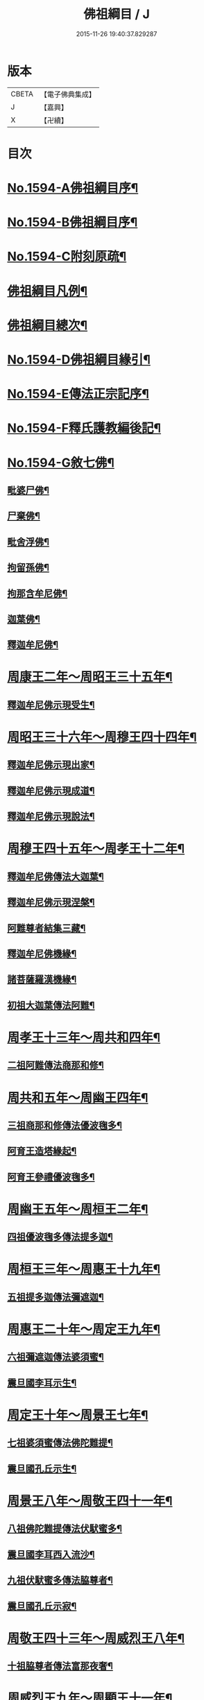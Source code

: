 #+TITLE: 佛祖綱目 / J
#+DATE: 2015-11-26 19:40:37.829287
* 版本
 |     CBETA|【電子佛典集成】|
 |         J|【嘉興】    |
 |         X|【卍續】    |

* 目次
* [[file:KR6r0103_001.txt::001-0555a1][No.1594-A佛祖綱目序¶]]
* [[file:KR6r0103_001.txt::0555b17][No.1594-B佛祖綱目序¶]]
* [[file:KR6r0103_001.txt::0556a3][No.1594-C附刻原疏¶]]
* [[file:KR6r0103_001.txt::0556c2][佛祖綱目凡例¶]]
* [[file:KR6r0103_001.txt::0557c2][佛祖綱目總次¶]]
* [[file:KR6r0103_001.txt::0558a1][No.1594-D佛祖綱目緣引¶]]
* [[file:KR6r0103_001.txt::0558b1][No.1594-E傳法正宗記序¶]]
* [[file:KR6r0103_001.txt::0558c18][No.1594-F釋氏護教編後記¶]]
* [[file:KR6r0103_001.txt::0560b1][No.1594-G敘七佛¶]]
** [[file:KR6r0103_001.txt::0560b7][毗婆尸佛¶]]
** [[file:KR6r0103_001.txt::0560b14][尸棄佛¶]]
** [[file:KR6r0103_001.txt::0560b20][毗舍浮佛¶]]
** [[file:KR6r0103_001.txt::0560c6][拘留孫佛¶]]
** [[file:KR6r0103_001.txt::0560c12][拘那含牟尼佛¶]]
** [[file:KR6r0103_001.txt::0560c18][迦葉佛¶]]
** [[file:KR6r0103_001.txt::0560c24][釋迦牟尼佛¶]]
* [[file:KR6r0103_001.txt::0561b4][周康王二年～周昭王三十五年¶]]
** [[file:KR6r0103_001.txt::0561b12][釋迦牟尼佛示現受生¶]]
* [[file:KR6r0103_002.txt::002-0562a19][周昭王三十六年～周穆王四十四年¶]]
** [[file:KR6r0103_002.txt::002-0562a20][釋迦牟尼佛示現出家¶]]
** [[file:KR6r0103_002.txt::0563a11][釋迦牟尼佛示現成道¶]]
** [[file:KR6r0103_002.txt::0563b2][釋迦牟尼佛示現說法¶]]
* [[file:KR6r0103_003.txt::003-0565b4][周穆王四十五年～周孝王十二年¶]]
** [[file:KR6r0103_003.txt::003-0565b8][釋迦牟尼佛傳法大迦葉¶]]
** [[file:KR6r0103_003.txt::003-0565b18][釋迦牟尼佛示現涅槃¶]]
** [[file:KR6r0103_003.txt::0566a13][阿難尊者結集三藏¶]]
** [[file:KR6r0103_003.txt::0566b9][釋迦牟尼佛機緣¶]]
** [[file:KR6r0103_003.txt::0568b5][諸菩薩羅漢機緣¶]]
** [[file:KR6r0103_003.txt::0569b2][初祖大迦葉傳法阿難¶]]
* [[file:KR6r0103_004.txt::004-0569c10][周孝王十三年～周共和四年¶]]
** [[file:KR6r0103_004.txt::004-0569c11][二祖阿難傳法商那和修¶]]
* [[file:KR6r0103_005.txt::005-0570c4][周共和五年～周幽王四年¶]]
** [[file:KR6r0103_005.txt::005-0570c5][三祖商那和修傳法優波毱多¶]]
** [[file:KR6r0103_005.txt::0571a14][阿育王造塔緣起¶]]
** [[file:KR6r0103_005.txt::0571c20][阿育王參禮優波毱多¶]]
* [[file:KR6r0103_006.txt::006-0572b4][周幽王五年～周桓王二年¶]]
** [[file:KR6r0103_006.txt::006-0572b5][四祖優波毱多傳法提多迦¶]]
* [[file:KR6r0103_007.txt::007-0573a6][周桓王三年～周惠王十九年¶]]
** [[file:KR6r0103_007.txt::007-0573a10][五祖提多迦傳法彌遮迦¶]]
* [[file:KR6r0103_008.txt::008-0573b17][周惠王二十年～周定王九年¶]]
** [[file:KR6r0103_008.txt::008-0573b18][六祖彌遮迦傳法婆須蜜¶]]
** [[file:KR6r0103_008.txt::0573c19][震旦國李耳示生¶]]
* [[file:KR6r0103_009.txt::009-0574a7][周定王十年～周景王七年¶]]
** [[file:KR6r0103_009.txt::009-0574a8][七祖婆須蜜傳法佛陀難提¶]]
** [[file:KR6r0103_009.txt::0574b4][震旦國孔丘示生¶]]
* [[file:KR6r0103_010.txt::010-0574b20][周景王八年～周敬王四十一年¶]]
** [[file:KR6r0103_010.txt::010-0574b21][八祖佛陀難提傳法伏䭾蜜多¶]]
** [[file:KR6r0103_010.txt::0574c21][震旦國李耳西入流沙¶]]
** [[file:KR6r0103_010.txt::0575a5][九祖伏䭾蜜多傳法脇尊者¶]]
** [[file:KR6r0103_010.txt::0575a16][震旦國孔丘示寂¶]]
* [[file:KR6r0103_011.txt::011-0575c7][周敬王四十三年～周威烈王八年¶]]
** [[file:KR6r0103_011.txt::011-0575c8][十祖脇尊者傳法富那夜奢¶]]
* [[file:KR6r0103_012.txt::012-0576b4][周威烈王九年～周顯王十一年¶]]
** [[file:KR6r0103_012.txt::012-0576b5][十一祖富那夜奢傳法馬鳴¶]]
* [[file:KR6r0103_013.txt::013-0576c14][周顯王十二年～周赧王十七年¶]]
** [[file:KR6r0103_013.txt::013-0576c15][十二祖馬鳴傳法迦毗摩羅¶]]
* [[file:KR6r0103_014.txt::014-0577b4][周赧王十八年～秦始皇九年¶]]
** [[file:KR6r0103_014.txt::014-0577b7][十三祖迦毗摩羅傳法龍樹¶]]
* [[file:KR6r0103_015.txt::015-0578a18][秦始皇十年～漢文帝二年¶]]
** [[file:KR6r0103_015.txt::0578b4][十四祖龍樹傳法迦那提婆¶]]
* [[file:KR6r0103_016.txt::016-0578c14][漢文帝三年～漢武帝元狩五年¶]]
** [[file:KR6r0103_016.txt::016-0578c15][十五祖迦那提婆傳法羅睺羅多¶]]
* [[file:KR6r0103_017.txt::017-0579c4][漢武帝元狩六年～漢宣帝神爵四年¶]]
** [[file:KR6r0103_017.txt::017-0579c5][十六祖羅睺羅多傳法僧伽難提¶]]
** [[file:KR6r0103_017.txt::0580a24][十七祖僧伽難提傳法伽耶舍多]]
* [[file:KR6r0103_018.txt::018-0580c10][漢宣帝五鳳元年～漢平帝元始三年¶]]
** [[file:KR6r0103_018.txt::018-0580c16][十八祖伽耶舍多傳法鳩摩羅多¶]]
* [[file:KR6r0103_019.txt::019-0581a19][漢平帝元始四年～東漢明帝永平六年]]
** [[file:KR6r0103_019.txt::0581b2][十九祖鳩摩羅多傳法闍夜多¶]]
* [[file:KR6r0103_020.txt::020-0582a8][漢明帝永平七年～漢安帝延光二年¶]]
** [[file:KR6r0103_020.txt::020-0582a10][天竺沙門攝摩騰竺法蘭至洛陽¶]]
** [[file:KR6r0103_020.txt::0582b23][二十祖闍夜多傳法婆修盤頭¶]]
** [[file:KR6r0103_020.txt::0583a3][二十一祖婆修盤頭傳法摩拏羅¶]]
* [[file:KR6r0103_021.txt::021-0583b13][漢安帝延光三年～漢靈帝光和六年¶]]
** [[file:KR6r0103_021.txt::0583c8][二十二祖摩拏羅傳法鶴勒那¶]]
* [[file:KR6r0103_022.txt::022-0584b4][漢靈帝中平元年～漢後主延熈六年。魏正始四年。吳赤烏六年¶]]
** [[file:KR6r0103_022.txt::022-0584b16][二十三祖鶴勒那傳法師子比丘¶]]
** [[file:KR6r0103_022.txt::0585a8][三藏康僧會行化至吳¶]]
* [[file:KR6r0103_023.txt::023-0585b10][漢後主延熈七年。魏正始五年。吳赤烏七年～晉惠帝大安二年¶]]
** [[file:KR6r0103_023.txt::023-0585b14][二十四祖師子比丘傳法婆舍斯多¶]]
** [[file:KR6r0103_023.txt::0586a10][二十四祖師子尊者示寂¶]]
** [[file:KR6r0103_023.txt::0586a23][三藏僧會諫毀佛寺¶]]
* [[file:KR6r0103_024.txt::024-0586b21][晉惠帝永興元年～晉哀帝興寧元年¶]]
** [[file:KR6r0103_024.txt::024-0586b22][天竺佛圖澄至洛陽¶]]
** [[file:KR6r0103_024.txt::024-0586b39][二十五祖婆舍斯多傳法不如蜜多¶]]
** [[file:KR6r0103_024.txt::0587b22][佛圖澄尊者入寂¶]]
* [[file:KR6r0103_025.txt::025-0588a4][晉哀帝興寧二年～宋文帝景平元年¶]]
** [[file:KR6r0103_025.txt::025-0588a7][支遁法師隱居剡山¶]]
** [[file:KR6r0103_025.txt::025-0588a19][道安法師至長安¶]]
** [[file:KR6r0103_025.txt::0588b9][慧遠法師住廬山¶]]
** [[file:KR6r0103_025.txt::0588c3][二十六祖不如蜜多傳法般若多羅¶]]
** [[file:KR6r0103_025.txt::0589a10][道安法師入寂¶]]
** [[file:KR6r0103_025.txt::0589a21][慧遠法師結蓮社¶]]
** [[file:KR6r0103_025.txt::0589c4][鳩摩羅什法師至長安¶]]
** [[file:KR6r0103_025.txt::0590a3][慧遠法師著法性等論¶]]
** [[file:KR6r0103_025.txt::0590a17][天竺佛䭾䟦陀至關中¶]]
** [[file:KR6r0103_025.txt::0590b10][天竺佛陀耶舍至關中¶]]
** [[file:KR6r0103_025.txt::0590b23][陶潛居士謁慧遠大師¶]]
** [[file:KR6r0103_025.txt::0590c7][遺民居士劉程之示生淨土¶]]
** [[file:KR6r0103_025.txt::0591b7][慧持法師入寂¶]]
** [[file:KR6r0103_025.txt::0591b13][鳩摩羅什法師示寂¶]]
** [[file:KR6r0103_025.txt::0591c6][慧永法師往生淨土¶]]
** [[file:KR6r0103_025.txt::0591c13][慧遠法師示生淨土¶]]
* [[file:KR6r0103_026.txt::026-0592a14][宋文帝元嘉元年～齊武帝永明元年¶]]
** [[file:KR6r0103_026.txt::026-0592a16][曇順法師往生淨土¶]]
** [[file:KR6r0103_026.txt::026-0592a19][杯渡尊者入寂¶]]
** [[file:KR6r0103_026.txt::0593a24][天竺求那䟦摩至金陵]]
** [[file:KR6r0103_026.txt::0593b19][道生法師至金陵¶]]
** [[file:KR6r0103_026.txt::0593c9][道生法師入寂¶]]
** [[file:KR6r0103_026.txt::0593c13][道昺法師往生淨土¶]]
** [[file:KR6r0103_026.txt::0593c17][僧叡法師往生淨土¶]]
** [[file:KR6r0103_026.txt::0593c22][玄高法師入寂¶]]
** [[file:KR6r0103_026.txt::0594a16][二十七祖般若多羅傳法菩提達磨¶]]
** [[file:KR6r0103_026.txt::0594b22][二十八祖菩提達磨說法南印度¶]]
* [[file:KR6r0103_027.txt::027-0595b16][齊武帝永明二年～梁武帝大同九年¶]]
** [[file:KR6r0103_027.txt::027-0595b18][寶誌大士說法王宮¶]]
** [[file:KR6r0103_027.txt::0596a3][寶誌大士示寂¶]]
** [[file:KR6r0103_027.txt::0596c6][慧約法師說戒王宮¶]]
** [[file:KR6r0103_027.txt::0596c14][傅大士隱居雙林¶]]
** [[file:KR6r0103_027.txt::0597a2][二十八祖菩提達磨至震旦國¶]]
** [[file:KR6r0103_027.txt::0597c11][菩提達磨至金陵¶]]
** [[file:KR6r0103_027.txt::0597c19][千歲寶掌和尚參菩提達磨¶]]
** [[file:KR6r0103_027.txt::0598a4][初祖菩提達磨至少林¶]]
** [[file:KR6r0103_027.txt::0598a8][初祖菩提達磨傳法慧可¶]]
** [[file:KR6r0103_027.txt::0598b7][傅大士設大會¶]]
** [[file:KR6r0103_027.txt::0598b13][初祖菩提達磨示寂¶]]
** [[file:KR6r0103_027.txt::0599a16][梁武帝問道傅大士¶]]
** [[file:KR6r0103_027.txt::0599a21][梁慧約法師入寂¶]]
** [[file:KR6r0103_027.txt::0599b3][傅大士說法王宮¶]]
** [[file:KR6r0103_027.txt::0599b13][曇鸞法師往生淨土¶]]
* [[file:KR6r0103_028.txt::028-0599c4][梁武帝大同十年～隋文帝仁壽三年¶]]
** [[file:KR6r0103_028.txt::028-0599c9][傅大士設大法會¶]]
** [[file:KR6r0103_028.txt::0600b7][慧聞大師發明心觀¶]]
** [[file:KR6r0103_028.txt::0600b10][傅大士供養三寶¶]]
** [[file:KR6r0103_028.txt::0600b14][慧思參慧聞大師¶]]
** [[file:KR6r0103_028.txt::0600c13][智覬參慧思大師¶]]
** [[file:KR6r0103_028.txt::0601a3][二祖慧可傳法僧璨¶]]
** [[file:KR6r0103_028.txt::0601b23][慧思大師住南嶽¶]]
** [[file:KR6r0103_028.txt::0601c23][善慧傅大士示寂¶]]
** [[file:KR6r0103_028.txt::0602a19][三祖僧璨隱皖公山¶]]
** [[file:KR6r0103_028.txt::0602a24][靜藹法師隱太乙山¶]]
** [[file:KR6r0103_028.txt::0602b12][智覬大師隱天台山¶]]
** [[file:KR6r0103_028.txt::0602c2][慧思大師入寂¶]]
** [[file:KR6r0103_028.txt::0602c11][開皇元年復興佛教¶]]
** [[file:KR6r0103_028.txt::0603a4][灌頂參智覬大師¶]]
** [[file:KR6r0103_028.txt::0603a9][道信參三祖僧璨¶]]
** [[file:KR6r0103_028.txt::0603a16][二祖慧可示寂¶]]
** [[file:KR6r0103_028.txt::0603b2][智覬大師說法玉泉¶]]
** [[file:KR6r0103_028.txt::0603b16][智顗大師示寂¶]]
** [[file:KR6r0103_028.txt::0603c3][三祖僧璨傳法道信¶]]
* [[file:KR6r0103_029.txt::029-0603c15][隋文帝仁壽四年～唐高宗龍朔三年¶]]
** [[file:KR6r0103_029.txt::029-0603c18][三祖僧璨隱居羅浮山¶]]
** [[file:KR6r0103_029.txt::0604b11][三祖僧璨示寂¶]]
** [[file:KR6r0103_029.txt::0604b19][四祖道信開法破頭山¶]]
** [[file:KR6r0103_029.txt::0604b24][道綽法師往生淨土¶]]
** [[file:KR6r0103_029.txt::0604c23][四祖道信傳法法融¶]]
** [[file:KR6r0103_029.txt::0605b20][灌頂法師往生淨土¶]]
** [[file:KR6r0103_029.txt::0605c24][六祖惠能示生]]
** [[file:KR6r0103_029.txt::0606a7][法順大師示寂¶]]
** [[file:KR6r0103_029.txt::0606b2][法融禪師傳法智巖¶]]
** [[file:KR6r0103_029.txt::0606b16][四祖道信傳法弘忍¶]]
** [[file:KR6r0103_029.txt::0606c2][玄奘法師譯經¶]]
** [[file:KR6r0103_029.txt::0607a7][善導大師演說淨土法門¶]]
** [[file:KR6r0103_029.txt::0607a23][道宣律師還終南山¶]]
** [[file:KR6r0103_029.txt::0607b6][四祖道信示寂¶]]
** [[file:KR6r0103_029.txt::0607b12][法融禪師講大般若經¶]]
** [[file:KR6r0103_029.txt::0608b5][慧寬大師示寂¶]]
** [[file:KR6r0103_029.txt::0608b24][窺基法師參譯經論¶]]
** [[file:KR6r0103_029.txt::0608c12][牛頭山法融禪師入寂¶]]
** [[file:KR6r0103_029.txt::0608c18][千歲寶掌和尚入寂¶]]
** [[file:KR6r0103_029.txt::0609a5][五祖弘忍傳法惠能¶]]
** [[file:KR6r0103_029.txt::0609c9][善導大師示生淨土¶]]
* [[file:KR6r0103_030.txt::030-0610a4][唐高宗麟德元年～唐玄宗開元十一年¶]]
** [[file:KR6r0103_030.txt::030-0610a5][慧安禪師隱終南山¶]]
** [[file:KR6r0103_030.txt::0610b6][道宣律師入寂¶]]
** [[file:KR6r0103_030.txt::0610b13][僧伽大士示現泗州¶]]
** [[file:KR6r0103_030.txt::0610b19][萬回示現王宮¶]]
** [[file:KR6r0103_030.txt::0610c5][台宗智威住軒轅¶]]
** [[file:KR6r0103_030.txt::0610c11][五祖弘忍示寂¶]]
** [[file:KR6r0103_030.txt::0610c14][六祖惠能示出世¶]]
** [[file:KR6r0103_030.txt::0611b8][六祖惠能開法曹溪¶]]
** [[file:KR6r0103_030.txt::0611b13][智巖禪師入寂¶]]
** [[file:KR6r0103_030.txt::0611b17][法華智威入寂¶]]
** [[file:KR6r0103_030.txt::0611b23][慧安禪師傳法元珪¶]]
** [[file:KR6r0103_030.txt::0611c11][智隍參六祖惠能¶]]
** [[file:KR6r0103_030.txt::0612b3][慧方禪師歸茅山¶]]
** [[file:KR6r0103_030.txt::0612b8][懷讓禪師示出家¶]]
** [[file:KR6r0103_030.txt::0612b17][仁儉禪師說法王宮¶]]
** [[file:KR6r0103_030.txt::0612c3][實义難提譯大華嚴經¶]]
** [[file:KR6r0103_030.txt::0613a2][六祖惠能傳法懷讓¶]]
** [[file:KR6r0103_030.txt::0613a11][賢首法藏講新華嚴經¶]]
** [[file:KR6r0103_030.txt::0613b6][牛頭山法持禪師入寂¶]]
** [[file:KR6r0103_030.txt::0613b10][六祖惠能說法¶]]
** [[file:KR6r0103_030.txt::0613c2][神秀禪師入寂¶]]
** [[file:KR6r0103_030.txt::0614a6][元珪禪師為嵩神說法¶]]
** [[file:KR6r0103_030.txt::0615a22][懷讓禪師開法南嶽¶]]
** [[file:KR6r0103_030.txt::0615a24][六祖惠能示寂¶]]
** [[file:KR6r0103_030.txt::0615c9][懷讓禪師傳法馬節道一¶]]
** [[file:KR6r0103_030.txt::0617b21][嵩嶽元珪禪師入寂¶]]
** [[file:KR6r0103_030.txt::0617b24][慧忠禪師住南陽白崖山¶]]
** [[file:KR6r0103_030.txt::0617c7][法欽參玄素禪師¶]]
** [[file:KR6r0103_030.txt::0617c20][馬祖道一闡化江西¶]]
* [[file:KR6r0103_031.txt::031-0618a6][唐玄宗開元十二年～唐德宗建中四年¶]]
** [[file:KR6r0103_031.txt::031-0618a7][普寂禪師住唐興寺¶]]
** [[file:KR6r0103_031.txt::031-0618a10][牛頭山智威禪師入寂¶]]
** [[file:KR6r0103_031.txt::0618b6][普寂禪師入寂¶]]
** [[file:KR6r0103_031.txt::0618b13][行思禪師傳法希遷¶]]
** [[file:KR6r0103_031.txt::0618c5][青原行思禪師入寂¶]]
** [[file:KR6r0103_031.txt::0618c7][懷玉法師往生淨土¶]]
** [[file:KR6r0103_031.txt::0618c20][希遷禪師開法石頭¶]]
** [[file:KR6r0103_031.txt::0619a10][楊庭光參本淨禪師¶]]
** [[file:KR6r0103_031.txt::0619a21][本淨禪師說法內道場¶]]
** [[file:KR6r0103_031.txt::0619b16][南嶽懷讓禪師示寂¶]]
** [[file:KR6r0103_031.txt::0619b24][神會禪師著顯宗記¶]]
** [[file:KR6r0103_031.txt::0620a9][鶴林玄素禪師入寂¶]]
** [[file:KR6r0103_031.txt::0620a15][左溪玄朗法師入寂¶]]
** [[file:KR6r0103_031.txt::0620b15][崇慧住天柱山¶]]
** [[file:KR6r0103_031.txt::0620b23][荷澤神會禪師入寂¶]]
** [[file:KR6r0103_031.txt::0620c7][慧忠禪師說法千福寺¶]]
** [[file:KR6r0103_031.txt::0620c12][希遷禪師著參同契¶]]
** [[file:KR6r0103_031.txt::0621a8][慧忠國師為代宗說法¶]]
** [[file:KR6r0103_031.txt::0621a24][無住禪師為杜鴻漸說法]]
** [[file:KR6r0103_031.txt::0621c2][馬祖道一開法鍾陵¶]]
** [[file:KR6r0103_031.txt::0622c13][徑山法欽禪師至京¶]]
** [[file:KR6r0103_031.txt::0623b16][法欽禪師還徑山¶]]
** [[file:KR6r0103_031.txt::0623c11][馬祖道一傳法道悟¶]]
** [[file:KR6r0103_031.txt::0623c18][天然參馬祖道一¶]]
** [[file:KR6r0103_031.txt::0624a24][法照大師往生淨土¶]]
** [[file:KR6r0103_031.txt::0624b20][惟儼參希遷禪師¶]]
** [[file:KR6r0103_031.txt::0624c22][惟儼還石頭¶]]
** [[file:KR6r0103_031.txt::0625a19][馬祖道一傳法懷海¶]]
** [[file:KR6r0103_031.txt::0625c19][馬祖道一傳法無業¶]]
* [[file:KR6r0103_032.txt::032-0626b4][唐德宗興元元年～唐武宗會昌三年¶]]
** [[file:KR6r0103_032.txt::032-0626b5][懷海禪師開法百丈¶]]
** [[file:KR6r0103_032.txt::032-0626b19][明瓚禪師說法衡嶽]]
** [[file:KR6r0103_032.txt::0627a6][湛然法師入寂¶]]
** [[file:KR6r0103_032.txt::0627a13][居士龐蘊參希遷禪師¶]]
** [[file:KR6r0103_032.txt::0627a23][法常禪師住大梅¶]]
** [[file:KR6r0103_032.txt::0627b11][惟儼禪師住藥山¶]]
** [[file:KR6r0103_032.txt::0627b24][靈默禪師住五洩]]
** [[file:KR6r0103_032.txt::0627c8][馬祖道一傳法龐蘊¶]]
** [[file:KR6r0103_032.txt::0628a2][曇藏禪師隱居衡嶽¶]]
** [[file:KR6r0103_032.txt::0628a13][隱士李源訪比丘圓澤¶]]
** [[file:KR6r0103_032.txt::0628b8][梁肅居士修天台止觀論成¶]]
** [[file:KR6r0103_032.txt::0629a2][馬祖道一禪師示寂¶]]
** [[file:KR6r0103_032.txt::0629a9][懷海禪師傳法希運¶]]
** [[file:KR6r0103_032.txt::0629b15][崇信參天王道悟禪師¶]]
** [[file:KR6r0103_032.txt::0629c9][智常禪師開法歸宗¶]]
** [[file:KR6r0103_032.txt::0630a8][石頭希遷禪師示寂¶]]
** [[file:KR6r0103_032.txt::0630b2][智藏禪師住西堂¶]]
** [[file:KR6r0103_032.txt::0630b12][徑山法欽禪師示寂¶]]
** [[file:KR6r0103_032.txt::0630b24][百丈懷海傳法靈祐¶]]
** [[file:KR6r0103_032.txt::0630c17][無業禪師閱大藏¶]]
** [[file:KR6r0103_032.txt::0630c23][普願禪師開法南泉¶]]
** [[file:KR6r0103_032.txt::0631a15][普願禪師傳法從諗¶]]
** [[file:KR6r0103_032.txt::0631c24][寶積禪師說法盤山¶]]
** [[file:KR6r0103_032.txt::0632a17][慧寂參應真禪師¶]]
** [[file:KR6r0103_032.txt::0632b9][慧寂謁洪恩禪師¶]]
** [[file:KR6r0103_032.txt::0632c3][無業禪師住汾州西河¶]]
** [[file:KR6r0103_032.txt::0633a22][盤山寶積禪師入寂¶]]
** [[file:KR6r0103_032.txt::0633b3][澄觀國師說心要¶]]
** [[file:KR6r0103_032.txt::0633c7][豐干寒山拾得示現天台¶]]
** [[file:KR6r0103_032.txt::0634b22][曇晟參惟儼禪師¶]]
** [[file:KR6r0103_032.txt::0634c11][宗智參惟儼禪師¶]]
** [[file:KR6r0103_032.txt::0635a10][高沙彌參惟儼禪師¶]]
** [[file:KR6r0103_032.txt::0635b4][佛光如滿禪師說法王宮¶]]
** [[file:KR6r0103_032.txt::0635b21][惟則禪師說法佛窟¶]]
** [[file:KR6r0103_032.txt::0636a4][天然禪師行化洛京¶]]
** [[file:KR6r0103_032.txt::0636a9][大義禪師說法麟德殿¶]]
** [[file:KR6r0103_032.txt::0636b3][天皇寺道悟禪師入寂¶]]
** [[file:KR6r0103_032.txt::0636b11][懷腪禪師住章敬寺¶]]
** [[file:KR6r0103_032.txt::0636b20][靈祐禪師開法溈山¶]]
** [[file:KR6r0103_032.txt::0636c24][靈祐禪師傳法慧寂¶]]
** [[file:KR6r0103_032.txt::0637b10][靈祐禪師傳法智閑¶]]
** [[file:KR6r0103_032.txt::0637c20][惟寬禪師住興善寺¶]]
** [[file:KR6r0103_032.txt::0638b19][于頔居士參道通禪師¶]]
** [[file:KR6r0103_032.txt::0638c3][于頔居士參惟儼禪師¶]]
** [[file:KR6r0103_032.txt::0638c15][惟儼禪師傳法德誠¶]]
** [[file:KR6r0103_032.txt::0638c21][李翱居士參惟儼禪師¶]]
** [[file:KR6r0103_032.txt::0639a7][龐蘊居士寓襄陽鹿門¶]]
** [[file:KR6r0103_032.txt::0639b17][慧寂參如會禪師¶]]
** [[file:KR6r0103_032.txt::0639c6][隱峰禪師到溈山¶]]
** [[file:KR6r0103_032.txt::0639c11][百丈懷海禪師示寂¶]]
** [[file:KR6r0103_032.txt::0640a5][道林禪師傳法會通¶]]
** [[file:KR6r0103_032.txt::0640b4][隱峰禪師入寂¶]]
** [[file:KR6r0103_032.txt::0640b21][觀世音菩薩示現陝西¶]]
** [[file:KR6r0103_032.txt::0640c17][惟寬禪師入寂¶]]
** [[file:KR6r0103_032.txt::0640c20][鵝湖山大義禪師入寂¶]]
** [[file:KR6r0103_032.txt::0640c23][五洩山靈默禪師入寂¶]]
** [[file:KR6r0103_032.txt::0641a6][天王寺道悟禪師入寂¶]]
** [[file:KR6r0103_032.txt::0641a14][韓愈參寶通禪師¶]]
** [[file:KR6r0103_032.txt::0641c3][陽岐山甄叔禪師入寂¶]]
** [[file:KR6r0103_032.txt::0641c9][天然禪師住丹霞山¶]]
** [[file:KR6r0103_032.txt::0641c16][希運禪師開法黃檗山¶]]
** [[file:KR6r0103_032.txt::0642a10][汾州無業禪師入寂¶]]
** [[file:KR6r0103_032.txt::0642a24][宣鑒參崇信禪師]]
** [[file:KR6r0103_032.txt::0642b15][白居易居士參道林禪師¶]]
** [[file:KR6r0103_032.txt::0642c2][希運禪師傳法道明¶]]
** [[file:KR6r0103_032.txt::0642c10][崇信禪師傳法宣鑒¶]]
** [[file:KR6r0103_032.txt::0642c19][東寺如會禪師入寂¶]]
** [[file:KR6r0103_032.txt::0642c24][宣鑒謁靈祐禪師]]
** [[file:KR6r0103_032.txt::0643a9][鳥窠道林禪師入寂¶]]
** [[file:KR6r0103_032.txt::0643a12][丹霞天然禪師入寂¶]]
** [[file:KR6r0103_032.txt::0643a18][神贊禪師住古靈¶]]
** [[file:KR6r0103_032.txt::0643b11][希運禪師傳法義玄¶]]
** [[file:KR6r0103_032.txt::0643c14][圭峰宗密禪師至京¶]]
** [[file:KR6r0103_032.txt::0643c24][善信禪師入寂¶]]
** [[file:KR6r0103_032.txt::0644a9][良价參普願禪師¶]]
** [[file:KR6r0103_032.txt::0644a19][良价參龍山¶]]
** [[file:KR6r0103_032.txt::0644b12][藥山惟儼禪師入寂¶]]
** [[file:KR6r0103_032.txt::0644b21][希運禪師記莂義玄¶]]
** [[file:KR6r0103_032.txt::0644c15][善會參德誠禪師¶]]
** [[file:KR6r0103_032.txt::0645b3][慶諸禪師住石霜¶]]
** [[file:KR6r0103_032.txt::0645b17][曇晟禪師傳法良价¶]]
** [[file:KR6r0103_032.txt::0645c23][惟政禪師住聖壽寺¶]]
** [[file:KR6r0103_032.txt::0646a12][普岸禪師結菴平田¶]]
** [[file:KR6r0103_032.txt::0646a22][南泉普願禪師示寂¶]]
** [[file:KR6r0103_032.txt::0646b4][長沙景岑答話¶]]
** [[file:KR6r0103_032.txt::0646b15][道吾宗智禪師入寂¶]]
** [[file:KR6r0103_032.txt::0646b23][仲興參慶諸禪師¶]]
** [[file:KR6r0103_032.txt::0646c20][大達法師端甫入寂¶]]
** [[file:KR6r0103_032.txt::0647a10][利蹤禪師住子湖¶]]
** [[file:KR6r0103_032.txt::0647b4][清凉澄觀國師示寂¶]]
** [[file:KR6r0103_032.txt::0647b15][宗密禪師入寂¶]]
** [[file:KR6r0103_032.txt::0647b19][惟政禪師隱居終南山¶]]
** [[file:KR6r0103_032.txt::0647b21][楚南禪師隱居林谷¶]]
** [[file:KR6r0103_032.txt::0647c5][雲巖曇晟禪師入寂¶]]
** [[file:KR6r0103_032.txt::0647c12][大梅法常禪師入寂¶]]
** [[file:KR6r0103_032.txt::0648a5][智廣禪師隱居巖谷¶]]
** [[file:KR6r0103_032.txt::0648a9][平田普岸禪師入寂¶]]
** [[file:KR6r0103_032.txt::0648a19][惟政禪師入寂¶]]
* [[file:KR6r0103_033.txt::033-0648b4][唐武宗會昌四年～唐昭宗天復三年¶]]
** [[file:KR6r0103_033.txt::033-0648b5][善道禪師隱居石室¶]]
** [[file:KR6r0103_033.txt::0648c7][慧恭參宣鑒禪師¶]]
** [[file:KR6r0103_033.txt::0648c13][慧忠禪師隱居龜洋¶]]
** [[file:KR6r0103_033.txt::0649a2][宣鑒禪師開法德山¶]]
** [[file:KR6r0103_033.txt::0649b4][希運禪師說法宛陵¶]]
** [[file:KR6r0103_033.txt::0649c5][文喜參文殊大士¶]]
** [[file:KR6r0103_033.txt::0649c22][弘辯禪師說法王宮¶]]
** [[file:KR6r0103_033.txt::0650b19][黃檗希運禪師示寂¶]]
** [[file:KR6r0103_033.txt::0650b22][寰中禪師復僧相¶]]
** [[file:KR6r0103_033.txt::0650c4][溈山靈祐禪師示寂¶]]
** [[file:KR6r0103_033.txt::0651b6][義玄禪師開法臨濟¶]]
** [[file:KR6r0103_033.txt::0653c2][從諗禪師住趙州¶]]
** [[file:KR6r0103_033.txt::0654b8][良价禪師開法洞山¶]]
** [[file:KR6r0103_033.txt::0655a9][普化禪師示寂¶]]
** [[file:KR6r0103_033.txt::0655a23][慧寂禪師開法仰山¶]]
** [[file:KR6r0103_033.txt::0656a19][大慈山寰中禪師入寂¶]]
** [[file:KR6r0103_033.txt::0656b24][道膺禪師住雲居¶]]
** [[file:KR6r0103_033.txt::0657a21][全奯禪師住鄂州巖頭¶]]
** [[file:KR6r0103_033.txt::0657b16][智廣禪師居九座山¶]]
** [[file:KR6r0103_033.txt::0657c4][德山宣鑒禪師示寂¶]]
** [[file:KR6r0103_033.txt::0657c9][鑒宗禪師入寂¶]]
** [[file:KR6r0103_033.txt::0658b19][楚南禪師住千頃¶]]
** [[file:KR6r0103_033.txt::0658c2][臨濟義玄禪師示寂¶]]
** [[file:KR6r0103_033.txt::0659a3][良价禪師傳法本寂¶]]
** [[file:KR6r0103_033.txt::0659b24][慶諸禪師復住石霜¶]]
** [[file:KR6r0103_033.txt::0659c5][洞山良价禪師示寂¶]]
** [[file:KR6r0103_033.txt::0659c22][本寂禪師開法曹山¶]]
** [[file:KR6r0103_033.txt::0660b24][善會禪師開法夾山¶]]
** [[file:KR6r0103_033.txt::0660c19][慧然禪師開法三聖¶]]
** [[file:KR6r0103_033.txt::0661a11][義存禪師傳法文偃¶]]
** [[file:KR6r0103_033.txt::0661b3][存獎禪師開法興化¶]]
** [[file:KR6r0103_033.txt::0661c12][本空參道膺禪師¶]]
** [[file:KR6r0103_033.txt::0662a2][師備禪師開法玄沙¶]]
** [[file:KR6r0103_033.txt::0662c24][睦州道明禪師入寂¶]]
** [[file:KR6r0103_033.txt::0663a24][本空謁善會禪師¶]]
** [[file:KR6r0103_033.txt::0663c23][子湖利蹤禪師入寂¶]]
** [[file:KR6r0103_033.txt::0664a11][文喜禪師住仁王¶]]
** [[file:KR6r0103_033.txt::0664c16][慶諸禪師傳法傳法普聞¶]]
** [[file:KR6r0103_033.txt::0665b4][大安禪師入寂¶]]
** [[file:KR6r0103_033.txt::0665c9][元安禪師住洛浦¶]]
** [[file:KR6r0103_033.txt::0665c16][巖頭全奯禪師入寂¶]]
** [[file:KR6r0103_033.txt::0666b13][石霜慶諸禪師入寂¶]]
** [[file:KR6r0103_033.txt::0667a23][仰山慧寂禪師示寂¶]]
** [[file:KR6r0103_033.txt::0667b21][光湧遷慧寂塔¶]]
** [[file:KR6r0103_033.txt::0668b9][吳越王賜洪諲號法濟¶]]
** [[file:KR6r0103_033.txt::0668b16][灌溪志閑禪師入寂¶]]
** [[file:KR6r0103_033.txt::0668c8][九峯通玄禪師入寂¶]]
** [[file:KR6r0103_033.txt::0669a13][趙州從諗禪師示寂¶]]
** [[file:KR6r0103_033.txt::0669b12][無著文喜禪師入寂¶]]
** [[file:KR6r0103_033.txt::0669b17][曹山本寂禪師示寂¶]]
** [[file:KR6r0103_033.txt::0669c6][雲居道膺禪師入寂¶]]
** [[file:KR6r0103_033.txt::0670a7][義存師備說法王宮¶]]
* [[file:KR6r0103_034.txt::034-0670a20][唐昭宗天祐元年～宋太祖乾德元年¶]]
** [[file:KR6r0103_034.txt::034-0670a26][布袋和尚示現明州¶]]
** [[file:KR6r0103_034.txt::0670c13][光湧禪師住石亭¶]]
** [[file:KR6r0103_034.txt::0670c22][常通禪師入寂¶]]
** [[file:KR6r0103_034.txt::0670c24][幼璋禪師住瑞龍]]
** [[file:KR6r0103_034.txt::0671b20][德謙禪師住明招¶]]
** [[file:KR6r0103_034.txt::0672a24][雪峯義存禪師示寂¶]]
** [[file:KR6r0103_034.txt::0673a16][居遁禪師住龍牙¶]]
** [[file:KR6r0103_034.txt::0673b4][慧棱禪師住長慶¶]]
** [[file:KR6r0103_034.txt::0674a22][智暉禪師住重雲¶]]
** [[file:KR6r0103_034.txt::0674b6][如訥禪師住道場¶]]
** [[file:KR6r0103_034.txt::0674b9][投子山大同禪師入寂¶]]
** [[file:KR6r0103_034.txt::0674b13][神晏禪師住鼓山¶]]
** [[file:KR6r0103_034.txt::0674c15][慧顒禪師開法南院¶]]
** [[file:KR6r0103_034.txt::0675b3][布袋和尚示寂¶]]
** [[file:KR6r0103_034.txt::0675b7][龍湖普聞禪師示寂¶]]
** [[file:KR6r0103_034.txt::0675c20][桂琛禪師住地藏¶]]
** [[file:KR6r0103_034.txt::0676b16][九峯道䖍禪師入寂¶]]
** [[file:KR6r0103_034.txt::0676b20][道怤禪師住龍冊¶]]
** [[file:KR6r0103_034.txt::0676c18][龍牙居遁禪師入寂¶]]
** [[file:KR6r0103_034.txt::0676c23][行修禪師住南山¶]]
** [[file:KR6r0103_034.txt::0677b5][休靜禪師說法王宮¶]]
** [[file:KR6r0103_034.txt::0677b19][興化存獎禪師入寂¶]]
** [[file:KR6r0103_034.txt::0677c15][慧顒禪師傳法延沼¶]]
** [[file:KR6r0103_034.txt::0679a17][桂琛禪師傳法文益¶]]
** [[file:KR6r0103_034.txt::0679c3][瑞龍幻璋禪師入寂¶]]
** [[file:KR6r0103_034.txt::0679c7][常覺禪師住普淨¶]]
** [[file:KR6r0103_034.txt::0680a24][文偃禪師住靈樹¶]]
** [[file:KR6r0103_034.txt::0680b22][延沼禪師住風穴¶]]
** [[file:KR6r0103_034.txt::0680c3][長慶慧稜禪師入寂¶]]
** [[file:KR6r0103_034.txt::0680c13][福州大章山契如菴主入寂¶]]
** [[file:KR6r0103_034.txt::0680c23][文偃禪師開法雲門¶]]
** [[file:KR6r0103_034.txt::0682c17][文益禪師住崇壽¶]]
** [[file:KR6r0103_034.txt::0683a9][延沼禪師開法風穴¶]]
** [[file:KR6r0103_034.txt::0684a17][石亭光湧禪師入寂¶]]
** [[file:KR6r0103_034.txt::0684b13][文益禪師開法清涼¶]]
** [[file:KR6r0103_034.txt::0684c20][緣德禪師住圓通¶]]
** [[file:KR6r0103_034.txt::0685a5][泰欽參文益禪師¶]]
** [[file:KR6r0103_034.txt::0685c21][志逢參德韶禪師¶]]
** [[file:KR6r0103_034.txt::0686a10][鼓山神宴禪師入寂¶]]
** [[file:KR6r0103_034.txt::0686a12][明招德謙禪師入寂¶]]
** [[file:KR6r0103_034.txt::0686a24][文偃禪師王宮說法]]
** [[file:KR6r0103_034.txt::0687a21][雲門文偃禪師示寂¶]]
** [[file:KR6r0103_034.txt::0687c7][長耳行修禪師示寂¶]]
** [[file:KR6r0103_034.txt::0687c24][道潛禪師王宮說法¶]]
** [[file:KR6r0103_034.txt::0688a16][南院慧顒禪師示寂¶]]
** [[file:KR6r0103_034.txt::0688b5][道潛禪師住永明¶]]
** [[file:KR6r0103_034.txt::0688b8][重雲智暉禪師入寂¶]]
** [[file:KR6r0103_034.txt::0688b17][清凉文益禪師示寂¶]]
** [[file:KR6r0103_034.txt::0688c23][吉州禾山無殷禪師入寂¶]]
** [[file:KR6r0103_034.txt::0689a4][永明道潛禪師入寂¶]]
** [[file:KR6r0103_034.txt::0689a8][延壽禪師住永明¶]]
* [[file:KR6r0103_035.txt::035-0689c4][宋太祖乾德二年～宋仁宗天聖元年¶]]
** [[file:KR6r0103_035.txt::035-0689c7][光祚禪師住智門¶]]
** [[file:KR6r0103_035.txt::0690a23][惟善禪師住福昌¶]]
** [[file:KR6r0103_035.txt::0690b3][志逢禪師住普門¶]]
** [[file:KR6r0103_035.txt::0690b11][延沼禪師傳法省念¶]]
** [[file:KR6r0103_035.txt::0690c16][德韶國師示寂¶]]
** [[file:KR6r0103_035.txt::0691a14][道詮禪師住九峰¶]]
** [[file:KR6r0103_035.txt::0691a24][風穴延沼禪師示寂]]
** [[file:KR6r0103_035.txt::0691b9][永安禪師入寂¶]]
** [[file:KR6r0103_035.txt::0691b15][省念禪師開法首山¶]]
** [[file:KR6r0103_035.txt::0691c4][永明延壽禪師示生淨土¶]]
** [[file:KR6r0103_035.txt::0691c18][竟欽禪師入寂¶]]
** [[file:KR6r0103_035.txt::0692a9][道齊禪師住雲居¶]]
** [[file:KR6r0103_035.txt::0692b4][自嚴尊者住黃石巖¶]]
** [[file:KR6r0103_035.txt::0692b13][省念禪師傳法善昭¶]]
** [[file:KR6r0103_035.txt::0692c3][志逢禪師入寂¶]]
** [[file:KR6r0103_035.txt::0692c6][省念禪師傳法元璉¶]]
** [[file:KR6r0103_035.txt::0692c19][省念禪師傳法歸省¶]]
** [[file:KR6r0103_035.txt::0693a11][香林院澄遠禪師入寂¶]]
** [[file:KR6r0103_035.txt::0693b4][寶雲義通法師示生淨土¶]]
** [[file:KR6r0103_035.txt::0693b17][省念禪師傳法智嵩¶]]
** [[file:KR6r0103_035.txt::0693c6][烏巨儀宴禪師入寂¶]]
** [[file:KR6r0103_035.txt::0694a13][洞山守初禪師入寂¶]]
** [[file:KR6r0103_035.txt::0694a19][自嚴尊者遊盤古山¶]]
** [[file:KR6r0103_035.txt::0694a23][省念禪師傳法蘊聰¶]]
** [[file:KR6r0103_035.txt::0694b12][清皎禪師入寂¶]]
** [[file:KR6r0103_035.txt::0694b19][首山省念禪師示寂¶]]
** [[file:KR6r0103_035.txt::0694c17][善昭禪師開法汾州¶]]
** [[file:KR6r0103_035.txt::0695c6][上方遇安禪師入寂¶]]
** [[file:KR6r0103_035.txt::0695c24][鄭工部謁善昭禪師¶]]
** [[file:KR6r0103_035.txt::0696a15][雲居道齊禪師入寂¶]]
** [[file:KR6r0103_035.txt::0696b2][警玄禪師住大陽¶]]
** [[file:KR6r0103_035.txt::0696c3][蘊聰禪師住谷隱¶]]
** [[file:KR6r0103_035.txt::0696c13][遵式法師歸天台¶]]
** [[file:KR6r0103_035.txt::0696c20][元璉禪師住廣慧¶]]
** [[file:KR6r0103_035.txt::0697c2][清剖參警玄禪師¶]]
** [[file:KR6r0103_035.txt::0697c17][本先禪師入寂¶]]
** [[file:KR6r0103_035.txt::0697c24][曉聰禪師住洞山]]
** [[file:KR6r0103_035.txt::0698c8][許式居士參曉聰禪師¶]]
** [[file:KR6r0103_035.txt::0699a10][曇頴參蘊聰禪師¶]]
** [[file:KR6r0103_035.txt::0699c13][五祖師戒禪師勘驗齊岳¶]]
** [[file:KR6r0103_035.txt::0699c24][重顯參光祚禪師¶]]
** [[file:KR6r0103_035.txt::0700a15][李端愿居士參曇頴禪師¶]]
** [[file:KR6r0103_035.txt::0700b8][南安自嚴禪師入寂¶]]
** [[file:KR6r0103_035.txt::0700b19][守芝禪師住大愚¶]]
** [[file:KR6r0103_035.txt::0700c14][德聰禪師入寂¶]]
** [[file:KR6r0103_035.txt::0701c17][洪諲禪師說法智度¶]]
** [[file:KR6r0103_035.txt::0702b5][重顯禪師出世翠峰¶]]
** [[file:KR6r0103_035.txt::0703a17][省常法師往生淨土¶]]
** [[file:KR6r0103_035.txt::0703a24][警玄禪師傳法法遠]]
** [[file:KR6r0103_035.txt::0703b12][重顯禪師開法雪竇¶]]
* [[file:KR6r0103_036.txt::036-0704b4][宋仁宗天聖二年～元豐六年¶]]
** [[file:KR6r0103_036.txt::036-0704b5][楚圓謁洪諲禪師¶]]
** [[file:KR6r0103_036.txt::0704c6][汾州善昭禪師示寂¶]]
** [[file:KR6r0103_036.txt::0704c17][楚圓禪師開法道吾¶]]
** [[file:KR6r0103_036.txt::0705a15][慧覺禪師住瑯琊¶]]
** [[file:KR6r0103_036.txt::0705b13][義懷禪師開法鐵佛¶]]
** [[file:KR6r0103_036.txt::0705c10][大陽警玄禪師入寂¶]]
** [[file:KR6r0103_036.txt::0706a11][守芝禪師開法翠巖¶]]
** [[file:KR6r0103_036.txt::0706c14][守芝禪師傳法文悅¶]]
** [[file:KR6r0103_036.txt::0707a12][法智知禮法師入寂¶]]
** [[file:KR6r0103_036.txt::0707a16][自寶謁曉聰禪師¶]]
** [[file:KR6r0103_036.txt::0707b2][子璿參慧覺禪師¶]]
** [[file:KR6r0103_036.txt::0707c24][楚圓禪師住石霜¶]]
** [[file:KR6r0103_036.txt::0708a14][楚圓禪師傳法方會¶]]
** [[file:KR6r0103_036.txt::0708c3][谷泉禪師住保真¶]]
** [[file:KR6r0103_036.txt::0708c14][五祖師戒禪師入寂¶]]
** [[file:KR6r0103_036.txt::0708c19][楚圓禪師住福嚴¶]]
** [[file:KR6r0103_036.txt::0709b10][楚圓禪師至京師¶]]
** [[file:KR6r0103_036.txt::0710a6][慈明楚圓禪師示寂¶]]
** [[file:KR6r0103_036.txt::0710c5][思廣禪師傳法承皓¶]]
** [[file:KR6r0103_036.txt::0710c9][慧南禪師開法同安¶]]
** [[file:KR6r0103_036.txt::0710c18][薦福承古禪師入寂¶]]
** [[file:KR6r0103_036.txt::0710c22][方會禪師開法雲蓋¶]]
** [[file:KR6r0103_036.txt::0711b3][義懷禪師傳法法秀¶]]
** [[file:KR6r0103_036.txt::0711b23][惟正禪師入寂¶]]
** [[file:KR6r0103_036.txt::0712a24][楊岐方會禪師入寂]]
** [[file:KR6r0103_036.txt::0712b9][懷璉禪師開法淨因¶]]
** [[file:KR6r0103_036.txt::0712c8][慧南禪師得游戲三昧¶]]
** [[file:KR6r0103_036.txt::0713b2][守端禪師開法江州承天寺¶]]
** [[file:KR6r0103_036.txt::0713b4][雪竇重顯禪師入寂¶]]
** [[file:KR6r0103_036.txt::0713c8][守端禪師住圓通¶]]
** [[file:KR6r0103_036.txt::0714a4][慧南禪師住積翠¶]]
** [[file:KR6r0103_036.txt::0714a24][守端禪師開法白雲¶]]
** [[file:KR6r0103_036.txt::0714c22][慧南禪師傳法行偉¶]]
** [[file:KR6r0103_036.txt::0715b20][洪英謁可真禪師¶]]
** [[file:KR6r0103_036.txt::0715b24][慶閑參慧南禪師]]
** [[file:KR6r0103_036.txt::0716a2][達觀曇頴禪師入寂¶]]
** [[file:KR6r0103_036.txt::0716b6][契嵩禪師進傳法正宗記¶]]
** [[file:KR6r0103_036.txt::0717b16][宋仁宗賜傳法正宗記等書入藏¶]]
** [[file:KR6r0103_036.txt::0718b18][元淨法師住天竺¶]]
** [[file:KR6r0103_036.txt::0718c6][法遠禪師退居會聖巖¶]]
** [[file:KR6r0103_036.txt::0719a24][守端禪師傳法法演]]
** [[file:KR6r0103_036.txt::0719c13][惟勝禪師住黃檗¶]]
** [[file:KR6r0103_036.txt::0720b6][慧南禪師住黃龍¶]]
** [[file:KR6r0103_036.txt::0720c10][夏倚居士參祖心禪師¶]]
** [[file:KR6r0103_036.txt::0721a3][德普參慧南禪師¶]]
** [[file:KR6r0103_036.txt::0721a23][黃龍慧南禪師示寂¶]]
** [[file:KR6r0103_036.txt::0721b24][承皓禪師分座谷隱]]
** [[file:KR6r0103_036.txt::0721c12][居訥禪師入寂¶]]
** [[file:KR6r0103_036.txt::0722a24][白雲守端禪師示寂¶]]
** [[file:KR6r0103_036.txt::0722b2][克文禪師開法聖壽¶]]
** [[file:KR6r0103_036.txt::0722c18][明教契嵩禪師入寂¶]]
** [[file:KR6r0103_036.txt::0723a2][海月慧辯法師入寂¶]]
** [[file:KR6r0103_036.txt::0723b10][淨端禪師住湖州西余¶]]
** [[file:KR6r0103_036.txt::0723c7][僧印禪師入寂¶]]
** [[file:KR6r0103_036.txt::0723c11][吳恂居士參祖心禪師¶]]
** [[file:KR6r0103_036.txt::0724b18][承皓禪師開法大陽¶]]
** [[file:KR6r0103_036.txt::0724c17][承皓禪師住玉泉¶]]
** [[file:KR6r0103_036.txt::0725c24][慶閑禪師入寂]]
** [[file:KR6r0103_036.txt::0726b20][宗本禪師住穹窿福臻¶]]
** [[file:KR6r0103_036.txt::0727a11][投子義青禪師入寂¶]]
* [[file:KR6r0103_037.txt::037-0727b4][宋神宗元豐七年～徽宗政和三年¶]]
** [[file:KR6r0103_037.txt::037-0727b5][宗本禪師住慧林¶]]
** [[file:KR6r0103_037.txt::0728b8][清遠參法演禪師¶]]
** [[file:KR6r0103_037.txt::0728c22][克文禪師住報寧¶]]
** [[file:KR6r0103_037.txt::0729b11][宗本禪師還吳¶]]
** [[file:KR6r0103_037.txt::0729c23][從悅禪師住兜率院¶]]
** [[file:KR6r0103_037.txt::0730a16][法演禪師開法白雲¶]]
** [[file:KR6r0103_037.txt::0731a10][宗顯參純白禪師¶]]
** [[file:KR6r0103_037.txt::0731b17][克文禪師住歸宗¶]]
** [[file:KR6r0103_037.txt::0731c12][禾山德普禪師入寂¶]]
** [[file:KR6r0103_037.txt::0732c12][善本禪師住法雲¶]]
** [[file:KR6r0103_037.txt::0732c23][可久法師往生淨土¶]]
** [[file:KR6r0103_037.txt::0733a22][法演禪師傳法克勤¶]]
** [[file:KR6r0103_037.txt::0734b13][宗顯參法演禪師¶]]
** [[file:KR6r0103_037.txt::0735b17][克文禪師住石門¶]]
** [[file:KR6r0103_037.txt::0736a2][報恩禪師論三教大要¶]]
** [[file:KR6r0103_037.txt::0737a24][佛印了元禪師入寂]]
** [[file:KR6r0103_037.txt::0737c24][慧懃禪師住舒州太平¶]]
** [[file:KR6r0103_037.txt::0738a11][惟清禪師住黃龍¶]]
** [[file:KR6r0103_037.txt::0738b4][圓照宗本禪師往生淨土¶]]
** [[file:KR6r0103_037.txt::0738b16][表自參克勤禪師¶]]
** [[file:KR6r0103_037.txt::0738c22][晦堂祖心禪師入寂¶]]
** [[file:KR6r0103_037.txt::0739a13][有嚴法師往生淨土¶]]
** [[file:KR6r0103_037.txt::0739b17][真淨克文禪師入寂¶]]
** [[file:KR6r0103_037.txt::0739c14][圓璣禪師住保寧¶]]
** [[file:KR6r0103_037.txt::0740a18][五祖法演禪師示寂¶]]
** [[file:KR6r0103_037.txt::0740c16][克勤禪師開法昭覺¶]]
** [[file:KR6r0103_037.txt::0741c4][清遠禪師住龍門¶]]
** [[file:KR6r0103_037.txt::0742b10][悟新禪師住黃龍¶]]
** [[file:KR6r0103_037.txt::0743b12][文準師開法雲巖¶]]
** [[file:KR6r0103_037.txt::0743b21][宗杲參文準禪師¶]]
** [[file:KR6r0103_037.txt::0743c23][佛心才參惟清禪師¶]]
** [[file:KR6r0103_037.txt::0744b24][悟新禪師謁守智]]
** [[file:KR6r0103_037.txt::0744c12][慧洪禪師閱偈有省¶]]
** [[file:KR6r0103_037.txt::0745a13][克勤禪師傳法紹隆¶]]
* [[file:KR6r0103_037.txt::0745b4][宋徽宗政和四年～高宗紹興十三年¶]]
** [[file:KR6r0103_037.txt::0745b5][守智禪師住開福¶]]
** [[file:KR6r0103_037.txt::0745b15][黃龍悟新禪師入寂¶]]
** [[file:KR6r0103_037.txt::0745c3][慧懃禪師住蔣山¶]]
** [[file:KR6r0103_037.txt::0746a13][慧洪禪師作二大士像贊¶]]
** [[file:KR6r0103_037.txt::0746c16][法海立禪師入寂¶]]
** [[file:KR6r0103_037.txt::0748c17][芙蓉道楷禪師入寂¶]]
** [[file:KR6r0103_037.txt::0749a24][汝州天寧明禪師入寂]]
** [[file:KR6r0103_037.txt::0749b16][宗杲謁張商英¶]]
** [[file:KR6r0103_037.txt::0750b11][德止禪師住圓通¶]]
** [[file:KR6r0103_037.txt::0750b24][懷深慈受禪師住慧林¶]]
** [[file:KR6r0103_037.txt::0751b8][克勤禪師命紹隆分座¶]]
** [[file:KR6r0103_037.txt::0751b19][守卓禪師入寂¶]]
** [[file:KR6r0103_037.txt::0751c8][克勤禪師示紹隆法語¶]]
** [[file:KR6r0103_037.txt::0752a8][克勤禪師傳法宗杲¶]]
** [[file:KR6r0103_037.txt::0753a24][李彌遜參克勤禪師]]
** [[file:KR6r0103_037.txt::0753c3][道川參繼成禪師¶]]
** [[file:KR6r0103_037.txt::0754a24][克勤禪師住雲居]]
** [[file:KR6r0103_037.txt::0754c3][正覺禪師住天童¶]]
** [[file:KR6r0103_037.txt::0755a18][慧蘭禪師入寂¶]]
** [[file:KR6r0103_037.txt::0755b10][士珪禪師住鴈蕩能仁¶]]
** [[file:KR6r0103_037.txt::0755c17][紹隆禪師開法虎丘¶]]
** [[file:KR6r0103_037.txt::0756a19][宗杲禪師說法廣因¶]]
** [[file:KR6r0103_037.txt::0757c18][居靜禪師住東巖¶]]
** [[file:KR6r0103_037.txt::0758b21][圓悟克勤禪師示寂¶]]
** [[file:KR6r0103_037.txt::0758c8][空首座寓古田秀峯¶]]
** [[file:KR6r0103_037.txt::0758c16][宗杲禪師開法徑山¶]]
** [[file:KR6r0103_037.txt::0761a24][道謙參宗杲禪師]]
** [[file:KR6r0103_037.txt::0761b21][法忠禪師住勝業¶]]
** [[file:KR6r0103_037.txt::0761c5][薦福悟本訪道謙¶]]
** [[file:KR6r0103_037.txt::0762c10][趙令衿居士謁宗杲禪師¶]]
** [[file:KR6r0103_037.txt::0762c24][性空妙普菴主入寂]]
** [[file:KR6r0103_037.txt::0763a24][法忠禪師傳法印肅]]
* [[file:KR6r0103_038.txt::038-0763c4][宋高宗紹興十四年。金皇統四年～宋寧宗嘉泰三年¶]]
** [[file:KR6r0103_038.txt::038-0763c5][清了禪師住補陀¶]]
** [[file:KR6r0103_038.txt::038-0763c14][道行禪師住烏巨¶]]
** [[file:KR6r0103_038.txt::0765a15][淨曇禪師入寂¶]]
** [[file:KR6r0103_038.txt::0765b18][祖元禪師住能仁¶]]
** [[file:KR6r0103_038.txt::0766b11][佛智端裕禪師入寂¶]]
** [[file:KR6r0103_038.txt::0766b23][曾開居士參慧遠禪師¶]]
** [[file:KR6r0103_038.txt::0766c24][景深禪師入寂¶]]
** [[file:KR6r0103_038.txt::0767a5][印肅禪師住慈化¶]]
** [[file:KR6r0103_038.txt::0767b24][宗杲禪師寄頌曇華]]
** [[file:KR6r0103_038.txt::0767c9][宗杲禪師住阿育¶]]
** [[file:KR6r0103_038.txt::0768a19][天童正覺禪師入寂¶]]
** [[file:KR6r0103_038.txt::0768b7][宗杲禪師開法徑山¶]]
** [[file:KR6r0103_038.txt::0769b22][黃彥節居士參宗杲禪師¶]]
** [[file:KR6r0103_038.txt::0770a3][龍舒居士王日休述淨土文¶]]
** [[file:KR6r0103_038.txt::0770b6][孝宗賜宗杲法號¶]]
** [[file:KR6r0103_038.txt::0770b11][應菴曇華禪師入寂¶]]
** [[file:KR6r0103_038.txt::0770c18][大慧宗杲禪師示寂¶]]
** [[file:KR6r0103_038.txt::0771b10][印肅禪師隱居南山¶]]
** [[file:KR6r0103_038.txt::0771b19][印肅禪師還慈化¶]]
** [[file:KR6r0103_038.txt::0771b24][道昌禪師住淨慈]]
** [[file:KR6r0103_038.txt::0771c3][德光禪師住天寧¶]]
** [[file:KR6r0103_038.txt::0771c6][普菴印肅禪師示寂¶]]
** [[file:KR6r0103_038.txt::0771c14][尼無著妙總禪師入寂¶]]
** [[file:KR6r0103_038.txt::0772a3][慧遠禪師說法王宮¶]]
** [[file:KR6r0103_038.txt::0772b9][龍舒居士王日休往生淨土¶]]
** [[file:KR6r0103_038.txt::0772b16][佛海慧遠禪師入寂¶]]
** [[file:KR6r0103_038.txt::0773a17][松窓居士錢端禮入寂¶]]
** [[file:KR6r0103_038.txt::0773b7][德光禪師住阿育¶]]
** [[file:KR6r0103_038.txt::0774a8][可觀法師入寂¶]]
** [[file:KR6r0103_038.txt::0774a15][楚明禪師序圓覺經註¶]]
** [[file:KR6r0103_038.txt::0774b7][楚明禪師退居別峯¶]]
** [[file:KR6r0103_038.txt::0774b19][寶印楚明禪師入寂¶]]
** [[file:KR6r0103_038.txt::0774b23][塗毒智䇿禪師入寂¶]]
** [[file:KR6r0103_038.txt::0774c4][德光禪師住徑山¶]]
** [[file:KR6r0103_038.txt::0774c7][德光禪師還阿育¶]]
** [[file:KR6r0103_038.txt::0775a20][崇岳禪師住靈隱¶]]
** [[file:KR6r0103_038.txt::0775c22][笑翁妙堪參淨全禪師¶]]
** [[file:KR6r0103_038.txt::0775c24][崇岳禪師退居東菴]]
** [[file:KR6r0103_038.txt::0776a4][松源崇岳禪師入寂¶]]
** [[file:KR6r0103_038.txt::0776a10][佛照德光禪師入寂¶]]
* [[file:KR6r0103_039.txt::039-0776b8][宋寧宗嘉泰四年起。金泰和四年～宋理宗景定四年。元世祖中統四年¶]]
** [[file:KR6r0103_039.txt::039-0776b9][佛光道悟禪師入寂¶]]
** [[file:KR6r0103_039.txt::0776c15][可宣禪師住徑山¶]]
** [[file:KR6r0103_039.txt::0776c20][錢象祖居士往生淨土¶]]
** [[file:KR6r0103_039.txt::0777c2][藏叟善珍禪師入寂¶]]
** [[file:KR6r0103_039.txt::0777c6][印簡侍中觀沼禪師¶]]
** [[file:KR6r0103_039.txt::0777c22][中和璋禪師傳法印簡¶]]
** [[file:KR6r0103_039.txt::0778b9][萬松行秀禪師評唱天童頌古¶]]
** [[file:KR6r0103_039.txt::0778b23][師範禪師住徑山¶]]
** [[file:KR6r0103_039.txt::0778c20][印簡禪師說法大慶壽¶]]
** [[file:KR6r0103_039.txt::0779a4][玅峯善禪師傳法宗鍪¶]]
** [[file:KR6r0103_039.txt::0779c3][道冲禪師住天童¶]]
** [[file:KR6r0103_039.txt::0779c16][護必烈參印簡禪師¶]]
** [[file:KR6r0103_039.txt::0780a9][宗鍪禪師結菴佛頂¶]]
** [[file:KR6r0103_039.txt::0780b24][笑翁妙堪禪師入寂¶]]
** [[file:KR6r0103_039.txt::0780c5][無準師範禪師入寂¶]]
** [[file:KR6r0103_039.txt::0780c19][道冲禪師住徑山¶]]
** [[file:KR6r0103_039.txt::0780c24][癡絕道冲禪師入寂¶]]
** [[file:KR6r0103_039.txt::0781a7][祖欽禪師住龍興¶]]
** [[file:KR6r0103_039.txt::0782a9][海雲印簡禪師入寂¶]]
** [[file:KR6r0103_039.txt::0782a13][原妙立限學禪¶]]
** [[file:KR6r0103_039.txt::0782b9][原玅參斷橋玅倫禪師¶]]
** [[file:KR6r0103_039.txt::0782b14][原玅參祖欽禪師¶]]
** [[file:KR6r0103_039.txt::0782b20][祖欽禪師傳法原妙¶]]
** [[file:KR6r0103_039.txt::0782c6][偃溪廣聞禪師入寂¶]]
** [[file:KR6r0103_039.txt::0783a9][栯堂禪師山居詩¶]]
* [[file:KR6r0103_040.txt::040-0783b18][宋理宗景定五年。元世祖至元元年～元英宗至治三年]]
** [[file:KR6r0103_040.txt::0783c2][如珏禪師住徑山¶]]
** [[file:KR6r0103_040.txt::0783c6][至溫禪師入寂¶]]
** [[file:KR6r0103_040.txt::0783c15][祖欽禪師住仰山¶]]
** [[file:KR6r0103_040.txt::0784a4][原玅通嗣書¶]]
** [[file:KR6r0103_040.txt::0784c2][持定參祖欽禪師¶]]
** [[file:KR6r0103_040.txt::0784c15][原妙禪師開法雙髻峰¶]]
** [[file:KR6r0103_040.txt::0785a4][虗舟普度禪師住徑山¶]]
** [[file:KR6r0103_040.txt::0785a10][虗舟普度禪師入寂¶]]
** [[file:KR6r0103_040.txt::0785b5][原妙禪師入死關¶]]
** [[file:KR6r0103_040.txt::0785b18][祖欽禪師傳法持定¶]]
** [[file:KR6r0103_040.txt::0785c11][原妙禪師傳法了義¶]]
** [[file:KR6r0103_040.txt::0786a20][友雲宗鍪禪師入寂¶]]
** [[file:KR6r0103_040.txt::0786b18][玅高禪師闡明禪宗¶]]
** [[file:KR6r0103_040.txt::0786c18][原妙禪師傳法明本¶]]
** [[file:KR6r0103_040.txt::0787a6][高峯原妙禪師示寂¶]]
** [[file:KR6r0103_040.txt::0787a22][明本禪師結菴平江¶]]
** [[file:KR6r0103_040.txt::0787b24][及菴禪師傳法清珙¶]]
** [[file:KR6r0103_040.txt::0787c14][元長參明本禪師¶]]
** [[file:KR6r0103_040.txt::0788a2][持定禪師入寂¶]]
** [[file:KR6r0103_040.txt::0788a6][清珙禪師卓菴霞霧¶]]
** [[file:KR6r0103_040.txt::0788a10][明本禪師傳法元長¶]]
** [[file:KR6r0103_040.txt::0788a22][祖燈禪師住上雲峰¶]]
** [[file:KR6r0103_040.txt::0789a15][日本印原參明本禪師¶]]
** [[file:KR6r0103_040.txt::0789b10][晦機元熈禪師入寂¶]]
** [[file:KR6r0103_040.txt::0789b23][永寧禪師住廣德實相寺¶]]
** [[file:KR6r0103_040.txt::0789c24][明本禪師命惟則分座]]
** [[file:KR6r0103_040.txt::0790a5][永寧禪師住龍池¶]]
** [[file:KR6r0103_040.txt::0790a8][中峯明本禪師入寂¶]]
* [[file:KR6r0103_041.txt::041-0790b15][元泰定元年～皇明洪武十六年¶]]
** [[file:KR6r0103_041.txt::041-0790b16][行端禪師傳法梵琦¶]]
** [[file:KR6r0103_041.txt::0790c17][水盛禪師隱居南巢¶]]
** [[file:KR6r0103_041.txt::0791b9][了義禪師開法師子正宗禪寺¶]]
** [[file:KR6r0103_041.txt::0791c17][元長禪師開法伏龍山¶]]
** [[file:KR6r0103_041.txt::0792a6][慧照禪師出世樂清明慶¶]]
** [[file:KR6r0103_041.txt::0792a19][水盛禪師住西湖玅果¶]]
** [[file:KR6r0103_041.txt::0792b4][宋濂居士參元長禪師¶]]
** [[file:KR6r0103_041.txt::0792c18][世愚禪師住烏石¶]]
** [[file:KR6r0103_041.txt::0793a20][紹大禪師出世烏龍山¶]]
** [[file:KR6r0103_041.txt::0793b9][可傳參元長禪師¶]]
** [[file:KR6r0103_041.txt::0793b14][斷崖了義禪師入寂¶]]
** [[file:KR6r0103_041.txt::0793c2][無見先覩禪師入寂¶]]
** [[file:KR6r0103_041.txt::0793c6][梵琦禪師主杭州報國¶]]
** [[file:KR6r0103_041.txt::0794a7][元長禪師傳法德然¶]]
** [[file:KR6r0103_041.txt::0794a24][大訢禪師傳法懷渭]]
** [[file:KR6r0103_041.txt::0794b13][曇噩禪師住瑞龍¶]]
** [[file:KR6r0103_041.txt::0794b18][可授禪師出世大雄山¶]]
** [[file:KR6r0103_041.txt::0794c2][紹大禪師主金華廣福¶]]
** [[file:KR6r0103_041.txt::0794c5][元叟行端禪師入寂¶]]
** [[file:KR6r0103_041.txt::0794c14][惟則禪師住菩提正宗寺¶]]
** [[file:KR6r0103_041.txt::0795c5][永寧禪師退歸龍池¶]]
** [[file:KR6r0103_041.txt::0795c11][智度禪師還福林¶]]
** [[file:KR6r0103_041.txt::0796a7][懷信禪師主天童¶]]
** [[file:KR6r0103_041.txt::0796a9][世愚禪師主石溪¶]]
** [[file:KR6r0103_041.txt::0796a12][竺源水盛禪師入寂¶]]
** [[file:KR6r0103_041.txt::0796c13][寶金禪師至燕京¶]]
** [[file:KR6r0103_041.txt::0797b10][世愚禪師還烏石山¶]]
** [[file:KR6r0103_041.txt::0797b23][守貴禪師住天龍¶]]
** [[file:KR6r0103_041.txt::0798a9][明德禪師住松江東禪¶]]
** [[file:KR6r0103_041.txt::0798b9][蘭室馨禪師住清隱¶]]
** [[file:KR6r0103_041.txt::0799b8][自緣禪師結菴古寺¶]]
** [[file:KR6r0103_041.txt::0799b23][輔良禪師住天童¶]]
** [[file:KR6r0103_041.txt::0799b24][慧照禪師住寶陀]]
** [[file:KR6r0103_041.txt::0799c14][慧照禪師住阿育¶]]
** [[file:KR6r0103_041.txt::0800a12][力金禪師住瑞光¶]]
** [[file:KR6r0103_041.txt::0800a24][千巖元長禪師入寂¶]]
** [[file:KR6r0103_041.txt::0800c12][古鼎祖銘禪師往生淨土¶]]
** [[file:KR6r0103_041.txt::0801a16][必才法師往生淨土¶]]
** [[file:KR6r0103_041.txt::0801b12][崇裕禪師住圓通¶]]
** [[file:KR6r0103_041.txt::0801c7][竺遠正源禪師入寂¶]]
** [[file:KR6r0103_041.txt::0801c22][永寧禪師住慈慧¶]]
** [[file:KR6r0103_041.txt::0802a3][松隱茂禪師入寂¶]]
** [[file:KR6r0103_041.txt::0802a10][明德禪師住淨慈¶]]
** [[file:KR6r0103_041.txt::0802a13][𠃔清禪師建法海精舍¶]]
** [[file:KR6r0103_041.txt::0802b10][洪武元年開善世院¶]]
** [[file:KR6r0103_041.txt::0803a6][無盡祖燈禪師入寂¶]]
** [[file:KR6r0103_041.txt::0803b13][白雲智度禪師入寂¶]]
** [[file:KR6r0103_041.txt::0803c5][介菴輔良禪師入寂¶]]
** [[file:KR6r0103_041.txt::0803c16][楚石梵琦禪師入寂¶]]
** [[file:KR6r0103_041.txt::0804a19][洪武五年建廣薦法會¶]]
** [[file:KR6r0103_041.txt::0805a9][無夢曇噩禪師入寂¶]]
** [[file:KR6r0103_041.txt::0805b11][印原禪師入寂¶]]
** [[file:KR6r0103_041.txt::0806b24][德隱普仁禪師入寂]]
** [[file:KR6r0103_041.txt::0807a7][明叟昌禪師入寂¶]]
** [[file:KR6r0103_041.txt::0807a13][樸隱元瀞禪師入寂¶]]
** [[file:KR6r0103_041.txt::0807b19][東溟慧日法師往生淨土¶]]
** [[file:KR6r0103_041.txt::0807c12][萬峯時蔚禪師入寂¶]]
* [[file:KR6r0103_041.txt::0808a17][No.1594-H¶]]
* 卷
** [[file:KR6r0103_001.txt][佛祖綱目 1]]
** [[file:KR6r0103_002.txt][佛祖綱目 2]]
** [[file:KR6r0103_003.txt][佛祖綱目 3]]
** [[file:KR6r0103_004.txt][佛祖綱目 4]]
** [[file:KR6r0103_005.txt][佛祖綱目 5]]
** [[file:KR6r0103_006.txt][佛祖綱目 6]]
** [[file:KR6r0103_007.txt][佛祖綱目 7]]
** [[file:KR6r0103_008.txt][佛祖綱目 8]]
** [[file:KR6r0103_009.txt][佛祖綱目 9]]
** [[file:KR6r0103_010.txt][佛祖綱目 10]]
** [[file:KR6r0103_011.txt][佛祖綱目 11]]
** [[file:KR6r0103_012.txt][佛祖綱目 12]]
** [[file:KR6r0103_013.txt][佛祖綱目 13]]
** [[file:KR6r0103_014.txt][佛祖綱目 14]]
** [[file:KR6r0103_015.txt][佛祖綱目 15]]
** [[file:KR6r0103_016.txt][佛祖綱目 16]]
** [[file:KR6r0103_017.txt][佛祖綱目 17]]
** [[file:KR6r0103_018.txt][佛祖綱目 18]]
** [[file:KR6r0103_019.txt][佛祖綱目 19]]
** [[file:KR6r0103_020.txt][佛祖綱目 20]]
** [[file:KR6r0103_021.txt][佛祖綱目 21]]
** [[file:KR6r0103_022.txt][佛祖綱目 22]]
** [[file:KR6r0103_023.txt][佛祖綱目 23]]
** [[file:KR6r0103_024.txt][佛祖綱目 24]]
** [[file:KR6r0103_025.txt][佛祖綱目 25]]
** [[file:KR6r0103_026.txt][佛祖綱目 26]]
** [[file:KR6r0103_027.txt][佛祖綱目 27]]
** [[file:KR6r0103_028.txt][佛祖綱目 28]]
** [[file:KR6r0103_029.txt][佛祖綱目 29]]
** [[file:KR6r0103_030.txt][佛祖綱目 30]]
** [[file:KR6r0103_031.txt][佛祖綱目 31]]
** [[file:KR6r0103_032.txt][佛祖綱目 32]]
** [[file:KR6r0103_033.txt][佛祖綱目 33]]
** [[file:KR6r0103_034.txt][佛祖綱目 34]]
** [[file:KR6r0103_035.txt][佛祖綱目 35]]
** [[file:KR6r0103_036.txt][佛祖綱目 36]]
** [[file:KR6r0103_037.txt][佛祖綱目 37]]
** [[file:KR6r0103_038.txt][佛祖綱目 38]]
** [[file:KR6r0103_039.txt][佛祖綱目 39]]
** [[file:KR6r0103_040.txt][佛祖綱目 40]]
** [[file:KR6r0103_041.txt][佛祖綱目 41]]
